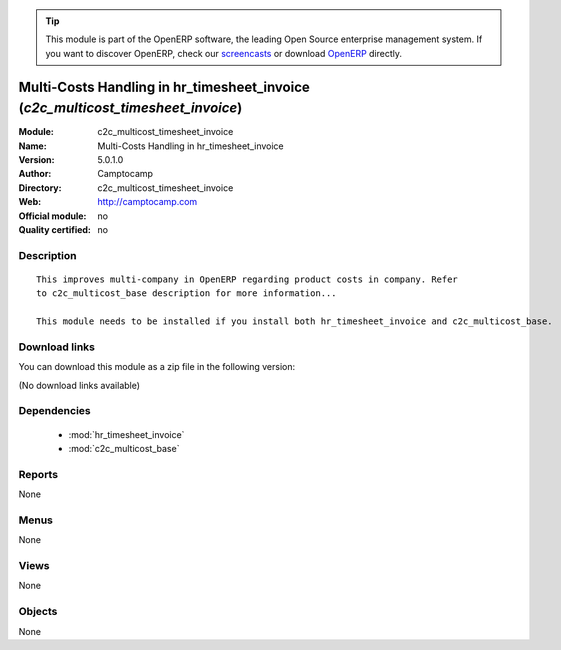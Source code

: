 
.. i18n: .. module:: c2c_multicost_timesheet_invoice
.. i18n:     :synopsis: Multi-Costs Handling in hr_timesheet_invoice 
.. i18n:     :noindex:
.. i18n: .. 
..

.. module:: c2c_multicost_timesheet_invoice
    :synopsis: Multi-Costs Handling in hr_timesheet_invoice 
    :noindex:
.. 

.. i18n: .. raw:: html
.. i18n: 
.. i18n:       <br />
.. i18n:     <link rel="stylesheet" href="../_static/hide_objects_in_sidebar.css" type="text/css" />
..

.. raw:: html

      <br />
    <link rel="stylesheet" href="../_static/hide_objects_in_sidebar.css" type="text/css" />

.. i18n: .. tip:: This module is part of the OpenERP software, the leading Open Source 
.. i18n:   enterprise management system. If you want to discover OpenERP, check our 
.. i18n:   `screencasts <http://openerp.tv>`_ or download 
.. i18n:   `OpenERP <http://openerp.com>`_ directly.
..

.. tip:: This module is part of the OpenERP software, the leading Open Source 
  enterprise management system. If you want to discover OpenERP, check our 
  `screencasts <http://openerp.tv>`_ or download 
  `OpenERP <http://openerp.com>`_ directly.

.. i18n: .. raw:: html
.. i18n: 
.. i18n:     <div class="js-kit-rating" title="" permalink="" standalone="yes" path="/c2c_multicost_timesheet_invoice"></div>
.. i18n:     <script src="http://js-kit.com/ratings.js"></script>
..

.. raw:: html

    <div class="js-kit-rating" title="" permalink="" standalone="yes" path="/c2c_multicost_timesheet_invoice"></div>
    <script src="http://js-kit.com/ratings.js"></script>

.. i18n: Multi-Costs Handling in hr_timesheet_invoice (*c2c_multicost_timesheet_invoice*)
.. i18n: ================================================================================
.. i18n: :Module: c2c_multicost_timesheet_invoice
.. i18n: :Name: Multi-Costs Handling in hr_timesheet_invoice
.. i18n: :Version: 5.0.1.0
.. i18n: :Author: Camptocamp
.. i18n: :Directory: c2c_multicost_timesheet_invoice
.. i18n: :Web: http://camptocamp.com
.. i18n: :Official module: no
.. i18n: :Quality certified: no
..

Multi-Costs Handling in hr_timesheet_invoice (*c2c_multicost_timesheet_invoice*)
================================================================================
:Module: c2c_multicost_timesheet_invoice
:Name: Multi-Costs Handling in hr_timesheet_invoice
:Version: 5.0.1.0
:Author: Camptocamp
:Directory: c2c_multicost_timesheet_invoice
:Web: http://camptocamp.com
:Official module: no
:Quality certified: no

.. i18n: Description
.. i18n: -----------
..

Description
-----------

.. i18n: ::
.. i18n: 
.. i18n:   This improves multi-company in OpenERP regarding product costs in company. Refer
.. i18n:   to c2c_multicost_base description for more information...
.. i18n:        
.. i18n:   This module needs to be installed if you install both hr_timesheet_invoice and c2c_multicost_base.
..

::

  This improves multi-company in OpenERP regarding product costs in company. Refer
  to c2c_multicost_base description for more information...
       
  This module needs to be installed if you install both hr_timesheet_invoice and c2c_multicost_base.

.. i18n: Download links
.. i18n: --------------
..

Download links
--------------

.. i18n: You can download this module as a zip file in the following version:
..

You can download this module as a zip file in the following version:

.. i18n: (No download links available)
..

(No download links available)

.. i18n: Dependencies
.. i18n: ------------
..

Dependencies
------------

.. i18n:  * :mod:`hr_timesheet_invoice`
.. i18n:  * :mod:`c2c_multicost_base`
..

 * :mod:`hr_timesheet_invoice`
 * :mod:`c2c_multicost_base`

.. i18n: Reports
.. i18n: -------
..

Reports
-------

.. i18n: None
..

None

.. i18n: Menus
.. i18n: -------
..

Menus
-------

.. i18n: None
..

None

.. i18n: Views
.. i18n: -----
..

Views
-----

.. i18n: None
..

None

.. i18n: Objects
.. i18n: -------
..

Objects
-------

.. i18n: None
..

None
